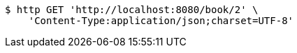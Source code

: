 [source,bash]
----
$ http GET 'http://localhost:8080/book/2' \
    'Content-Type:application/json;charset=UTF-8'
----